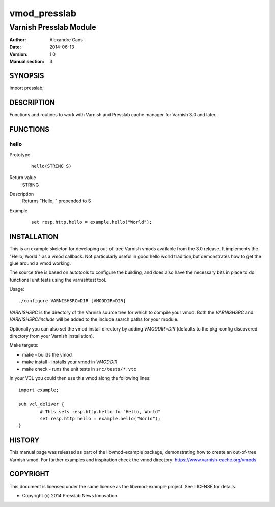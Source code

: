============
vmod_presslab
============

----------------------
Varnish Presslab Module
----------------------

:Author: Alexandre Gans
:Date: 2014-06-13
:Version: 1.0
:Manual section: 3

SYNOPSIS
========

import presslab;

DESCRIPTION
===========

Functions and routines to work with Varnish and Presslab cache manager
for Varnish 3.0 and later.


FUNCTIONS
=========

hello
-----

Prototype
        ::

                hello(STRING S)
Return value
	STRING
Description
	Returns "Hello, " prepended to S
Example
        ::

                set resp.http.hello = example.hello("World");

INSTALLATION
============

This is an example skeleton for developing out-of-tree Varnish
vmods available from the 3.0 release. It implements the "Hello, World!" 
as a vmod callback. Not particularly useful in good hello world 
tradition,but demonstrates how to get the glue around a vmod working.

The source tree is based on autotools to configure the building, and
does also have the necessary bits in place to do functional unit tests
using the varnishtest tool.

Usage::

 ./configure VARNISHSRC=DIR [VMODDIR=DIR]

`VARNISHSRC` is the directory of the Varnish source tree for which to
compile your vmod. Both the `VARNISHSRC` and `VARNISHSRC/include`
will be added to the include search paths for your module.

Optionally you can also set the vmod install directory by adding
`VMODDIR=DIR` (defaults to the pkg-config discovered directory from your
Varnish installation).

Make targets:

* make - builds the vmod
* make install - installs your vmod in `VMODDIR`
* make check - runs the unit tests in ``src/tests/*.vtc``

In your VCL you could then use this vmod along the following lines::
        
        import example;

        sub vcl_deliver {
                # This sets resp.http.hello to "Hello, World"
                set resp.http.hello = example.hello("World");
        }

HISTORY
=======

This manual page was released as part of the libvmod-example package,
demonstrating how to create an out-of-tree Varnish vmod. For further
examples and inspiration check the vmod directory: https://www.varnish-cache.org/vmods

COPYRIGHT
=========

This document is licensed under the same license as the
libvmod-example project. See LICENSE for details.

* Copyright (c) 2014 Presslab News Innovation
